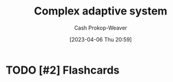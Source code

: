 :PROPERTIES:
:ID:       b9f6f0e9-09e2-4acc-968d-ecefa2cc6ca1
:ROAM_REFS: [cite:@ComplexAdaptiveSystem2023]
:LAST_MODIFIED: [2023-09-05 Tue 20:21]
:END:
#+title: Complex adaptive system
#+hugo_custom_front_matter: :slug "b9f6f0e9-09e2-4acc-968d-ecefa2cc6ca1"
#+author: Cash Prokop-Weaver
#+date: [2023-04-06 Thu 20:59]
#+filetags: :hastodo:concept:

* TODO [#2] :noexport:

* TODO [#2] Flashcards
#+print_bibliography: